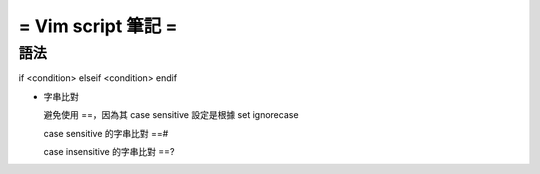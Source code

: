===================
= Vim script 筆記 =
===================

語法
====

if <condition> 
elseif <condition>
endif

-   字串比對

    避免使用 ==，因為其 case sensitive 設定是根據 set ignorecase

    case sensitive 的字串比對 ==#

    case insensitive 的字串比對 ==?

